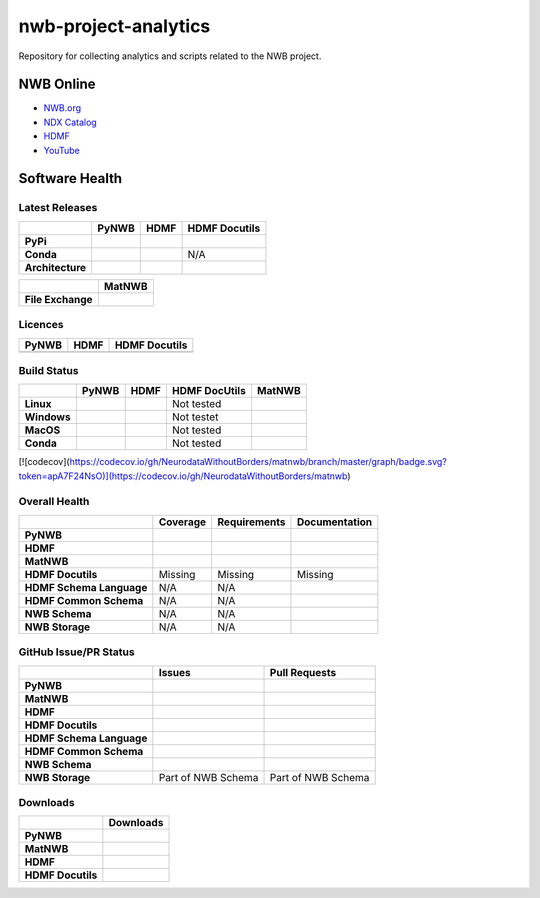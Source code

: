 =====================
nwb-project-analytics
=====================

Repository for collecting analytics and scripts related to the NWB project.

NWB Online
==========

* `NWB.org <https://nwb.org>`_
* `NDX Catalog <https://nwb-extensions.github.io/>`_
* `HDMF <https://hdmf-dev.github.io/>`_
* `YouTube <https://www.youtube.com/channel/UCfD_mU-EFz135a9TpNFJP5A/>`_

.. image:: https://img.shields.io/twitter/follow/neurodatawb?style=social

Software Health
===============

Latest Releases
---------------

.. table::

  +------------------+-------------------------------------------------------------------------------------------+------------------------------------------------------------------------------------------+-------------------------------------------------------------------------------------------+
  |                  | **PyNWB**                                                                                 | **HDMF**                                                                                 | **HDMF Docutils**                                                                         |
  +==================+===========================================================================================+==========================================================================================+===========================================================================================+
  | **PyPi**         | .. image:: https://badge.fury.io/py/pynwb.svg                                             | .. image:: https://badge.fury.io/py/hdmf.svg                                             | .. image:: https://badge.fury.io/py/hdmf-docutils.svg                                     |
  |                  |      :target: https://badge.fury.io/py/pynwb                                              |      :target: https://badge.fury.io/py/hdmf                                              |       :target: https://badge.fury.io/py/hdmf-docutils                                     |
  |                  |      :alt:    PyPI - Version                                                              |      :alt:    PyPI - Version                                                             |       :alt:    PyPI - Version                                                             |
  |                  |                                                                                           |                                                                                          |                                                                                           |
  |                  |                                                                                           |                                                                                          |                                                                                           |
  +------------------+-------------------------------------------------------------------------------------------+------------------------------------------------------------------------------------------+-------------------------------------------------------------------------------------------+
  | **Conda**        | .. image:: https://anaconda.org/conda-forge/pynwb/badges/version.svg                      | .. image:: https://anaconda.org/conda-forge/hdmf/badges/version.svg                      | N/A                                                                                       |
  |                  |      :target: https://anaconda.org/conda-forge/pynwb                                      |       :target: https://anaconda.org/conda-forge/hdmf                                     |                                                                                           |
  |                  |      :alt:    Conda - Version                                                             |       :alt:    Conda - Version                                                           |                                                                                           |
  +------------------+-------------------------------------------------------------------------------------------+------------------------------------------------------------------------------------------+-------------------------------------------------------------------------------------------+
  | **Architecture** | .. image:: https://img.shields.io/pypi/pyversions/pynwb?label=python%20%28PyPI%29         | .. image:: https://img.shields.io/pypi/pyversions/hdmf?label=python%20%28PyPI%29         | .. image:: https://img.shields.io/pypi/pyversions/hdmf-docutils?label=python%20%28PyPI%29 |
  |                  |      :target: https://badge.fury.io/py/pynwb                                              |      :target: https://badge.fury.io/py/hdmf                                              |      :target: https://badge.fury.io/py/hdmf                                               |
  |                  |      :alt:    PyPI - Supported Python Versions                                            |      :alt:    PyPI - Supported Python Versions                                           |      :alt:    PyPI - Supported Python Versions                                            |
  |                  |                                                                                           |                                                                                          |                                                                                           |
  |                  | .. image:: https://img.shields.io/conda/pn/conda-forge/pynwb?label=platform%20%28Conda%29 | .. image:: https://img.shields.io/conda/pn/conda-forge/hdmf?label=platform%20%28Conda%29 |                                                                                           |
  |                  |      :target: https://anaconda.org/conda-forge/pynwb                                      |      :target: https://anaconda.org/conda-forge/hdmf                                      |                                                                                           |
  |                  |      :alt:    Conda - Platforms                                                           |      :alt:    Conda - Platforms                                                          |                                                                                           |
  |                  |                                                                                           |                                                                                          |                                                                                           |
  +------------------+-------------------------------------------------------------------------------------------+------------------------------------------------------------------------------------------+-------------------------------------------------------------------------------------------+


.. table::

  +-------------------+--------------------------------------------------------------------------------------------------------+
  |                   | **MatNWB**                                                                                             |
  +===================+========================================================================================================+
  | **File Exchange** | .. image:: https://www.mathworks.com/matlabcentral/images/matlab-file-exchange.svg                     |
  |                   |     :target: https://www.mathworks.com/matlabcentral/fileexchange/67741-neurodatawithoutborders-matnwb |
  |                   |     :alt: MathWorks FileExchange                                                                       |
  +-------------------+--------------------------------------------------------------------------------------------------------+


Licences
--------

.. table::

 +-----------------------------------------------------------------------------------------+-----------------------------------------------------------------------------------------+-----------------------------------------------------------------------------------------+
 | **PyNWB**                                                                               | **HDMF**                                                                                | **HDMF Docutils**                                                                       |
 +=========================================================================================+=========================================================================================+=========================================================================================+
 | .. image:: https://img.shields.io/pypi/l/pynwb.svg                                      |  .. image:: https://img.shields.io/pypi/l/hdmf.svg                                      | .. image:: https://img.shields.io/pypi/l/hdmf-docutils.svg                              |
 |     :target: https://github.com/neurodatawithoutborders/pynwb/blob/dev/license.txt      |      :target: https://github.com/hdmf-dev/hdmf/blob/master/license.txt                  |      :target: https://github.com/hdmf-dev/hdmf-docutils/blob/master/license.txt         |
 |     :alt:    PyPI - License                                                             |      :alt:    PyPI - License                                                            |      :alt:    PyPI - License                                                            |
 +-----------------------------------------------------------------------------------------+-----------------------------------------------------------------------------------------+-----------------------------------------------------------------------------------------+


Build Status
------------

.. table::

  +-------------+--------------------------------------------------------------------------------------------------------------------------------+------------------------------------------------------------------------------------------------+---------------+----------------------------------------------------------------------------------------+
  |             | **PyNWB**                                                                                                                      | **HDMF**                                                                                       | HDMF DocUtils | **MatNWB**                                                                             |
  +=============+================================================================================================================================+================================================================================================+===============+========================================================================================+
  | **Linux**   | .. image:: https://circleci.com/gh/NeurodataWithoutBorders/pynwb.svg?style=shield                                              | .. image:: https://circleci.com/gh/hdmf-dev/hdmf.svg?style=shield                              | Not tested    | .. image:: https://img.shields.io/azure-devops/tests/NeurodataWithoutBorders/matnwb/4  |
  |             |      :target: https://circleci.com/gh/NeurodataWithoutBorders/pynwb                                                            |      :target: https://circleci.com/gh/hdmf-dev/hdmf                                            |               |      :alt: Azure status                                                                |
  |             |      :alt: CircleCI Status                                                                                                     |      :alt: CircleCI Status                                                                     |               |                                                                                        |
  +-------------+--------------------------------------------------------------------------------------------------------------------------------+------------------------------------------------------------------------------------------------+---------------+----------------------------------------------------------------------------------------+
  | **Windows** | .. image:: https://dev.azure.com/NeurodataWithoutBorders/pynwb/_apis/build/status/NeurodataWithoutBorders.pynwb?branchName=dev | .. image:: https://dev.azure.com/hdmf-dev/hdmf/_apis/build/status/hdmf-dev.hdmf?branchName=dev | Not testet    |                                                                                        |
  |             |      :target: https://dev.azure.com/NeurodataWithoutBorders/pynwb/_build/latest?definitionId=3&branchName=dev                  |     :target: https://dev.azure.com/hdmf-dev/hdmf/_build/latest?definitionId=1&branchName=dev   |               |                                                                                        |
  |             |      :alt: Azure Status                                                                                                        |     :alt: Azure Status                                                                         |               |                                                                                        |
  +-------------+--------------------------------------------------------------------------------------------------------------------------------+------------------------------------------------------------------------------------------------+---------------+----------------------------------------------------------------------------------------+
  | **MacOS**   | .. image:: https://dev.azure.com/NeurodataWithoutBorders/pynwb/_apis/build/status/NeurodataWithoutBorders.pynwb?branchName=dev | .. image:: https://dev.azure.com/hdmf-dev/hdmf/_apis/build/status/hdmf-dev.hdmf?branchName=dev | Not tested    |                                                                                        |
  |             |      :target: https://dev.azure.com/NeurodataWithoutBorders/pynwb/_build/latest?definitionId=3&branchName=dev                  |     :target: https://dev.azure.com/hdmf-dev/hdmf/_build/latest?definitionId=1&branchName=dev   |               |                                                                                        |
  |             |      :alt: Azure Status                                                                                                        |     :alt: Azure Status                                                                         |               |                                                                                        |
  +-------------+--------------------------------------------------------------------------------------------------------------------------------+------------------------------------------------------------------------------------------------+---------------+----------------------------------------------------------------------------------------+
  | **Conda**   | .. image:: https://circleci.com/gh/conda-forge/pynwb-feedstock.svg?style=shield                                                | .. image:: https://circleci.com/gh/conda-forge/hdmf-feedstock.svg?style=shield                 | Not tested    |                                                                                        |
  |             |       :target: https://circleci.com/gh/conda-forge/pynwb-feedstocks                                                            |     :target: https://circleci.com/gh/conda-forge/hdmf-feedstock                                |               |                                                                                        |
  |             |       :alt: Conda Feedstock Status                                                                                             |     :alt: Conda Feedstock Status                                                               |               |                                                                                        |
  |             |                                                                                                                                |                                                                                                |               |                                                                                        |
  +-------------+--------------------------------------------------------------------------------------------------------------------------------+------------------------------------------------------------------------------------------------+---------------+----------------------------------------------------------------------------------------+

[![codecov](https://codecov.io/gh/NeurodataWithoutBorders/matnwb/branch/master/graph/badge.svg?token=apA7F24NsO)](https://codecov.io/gh/NeurodataWithoutBorders/matnwb)



Overall Health
--------------

.. table::

  +--------------------------+-----------------------------------------------------------------------------------------------+--------------------------------------------------------------------------------------------------+----------------------------------------------------------------------------------------+
  |                          | **Coverage**                                                                                  | **Requirements**                                                                                 | **Documentation**                                                                      |
  +==========================+===============================================================================================+==================================================================================================+========================================================================================+
  | **PyNWB**                | .. image:: https://codecov.io/gh/NeurodataWithoutBorders/pynwb/branch/dev/graph/badge.svg     | .. image:: https://requires.io/github/NeurodataWithoutBorders/pynwb/requirements.svg?branch=dev  | .. image:: https://readthedocs.org/projects/pynwb/badge/?version=latest                |
  |                          |      :target: https://codecov.io/gh/NeurodataWithoutBorders/pynwb                             |       :target: https://requires.io/github/NeurodataWithoutBorders/pynwb/requirements/?branch=dev |       :target: https://pynwb.readthedocs.io/en/latest/?badge=latest                    |
  |                          |      :alt: Code Coverage                                                                      |       :alt: Requirements Status                                                                  |       :alt: Documentation Status                                                       |
  +--------------------------+-----------------------------------------------------------------------------------------------+--------------------------------------------------------------------------------------------------+----------------------------------------------------------------------------------------+
  | **HDMF**                 | .. image:: https://codecov.io/gh/hdmf-dev/hdmf/branch/dev/graph/badge.svg                     | .. image:: https://requires.io/github/hdmf-dev/hdmf/requirements.svg?branch=dev                  | .. image:: https://readthedocs.org/projects/hdmf/badge/?version=latest                 |
  |                          |      :target: https://codecov.io/gh/hdmf-dev/hdmf                                             |       :target: https://requires.io/github/hdmf-dev/hdmf/requirements/?branch=dev                 |       :target: https://hdmf.readthedocs.io/en/latest/?badge=latest                     |
  |                          |      :alt: Code Coverage                                                                      |       :alt: Requirements Status                                                                  |       :alt: Documentation Status                                                       |
  +--------------------------+-----------------------------------------------------------------------------------------------+--------------------------------------------------------------------------------------------------+----------------------------------------------------------------------------------------+
  | **MatNWB**               | .. image:: https://codecov.io/gh/NeurodataWithoutBorders/matnwb/branch/master/graph/badge.svg |                                                                                                  |                                                                                        |
  |                          |      :target: https://codecov.io/gh/NeurodataWithoutBorders/matnwb                            |                                                                                                  |                                                                                        |
  |                          |      :alt: Code Coverage                                                                      |                                                                                                  |                                                                                        |
  +--------------------------+-----------------------------------------------------------------------------------------------+--------------------------------------------------------------------------------------------------+----------------------------------------------------------------------------------------+
  | **HDMF Docutils**        | Missing                                                                                       | Missing                                                                                          | Missing                                                                                |
  +--------------------------+-----------------------------------------------------------------------------------------------+--------------------------------------------------------------------------------------------------+----------------------------------------------------------------------------------------+
  | **HDMF Schema Language** | N/A                                                                                           | N/A                                                                                              | .. image:: https://readthedocs.org/projects/hdmf-schema-language/badge/?version=latest |
  |                          |                                                                                               |                                                                                                  |       :target: https://hdmf-schema-language.readthedocs.io/en/latest/?badge=latest     |
  |                          |                                                                                               |                                                                                                  |       :alt: Documentation Status                                                       |
  +--------------------------+-----------------------------------------------------------------------------------------------+--------------------------------------------------------------------------------------------------+----------------------------------------------------------------------------------------+
  | **HDMF Common Schema**   | N/A                                                                                           | N/A                                                                                              | .. image:: https://readthedocs.org/projects/hdmf-common-schema/badge/?version=latest   |
  |                          |                                                                                               |                                                                                                  |       :target: https://hdmf-common-schema.readthedocs.io/en/latest/?badge=latest       |
  |                          |                                                                                               |                                                                                                  |       :alt: Documentation Status                                                       |
  +--------------------------+-----------------------------------------------------------------------------------------------+--------------------------------------------------------------------------------------------------+----------------------------------------------------------------------------------------+
  | **NWB Schema**           | N/A                                                                                           | N/A                                                                                              | .. image:: https://readthedocs.org/projects/nwb-schema/badge/?version=latest           |
  |                          |                                                                                               |                                                                                                  |       :target: https://nwb-schema.readthedocs.io/en/latest/?badge=latest               |
  |                          |                                                                                               |                                                                                                  |       :alt: Documentation Status                                                       |
  +--------------------------+-----------------------------------------------------------------------------------------------+--------------------------------------------------------------------------------------------------+----------------------------------------------------------------------------------------+
  | **NWB Storage**          | N/A                                                                                           | N/A                                                                                              | .. image:: https://readthedocs.org/projects/nwb-storage/badge/?version=latest          |
  |                          |                                                                                               |                                                                                                  |       :target: https://nwb-storage.readthedocs.io/en/latest/?badge=latest              |
  |                          |                                                                                               |                                                                                                  |       :alt: Documentation Status                                                       |
  +--------------------------+-----------------------------------------------------------------------------------------------+--------------------------------------------------------------------------------------------------+----------------------------------------------------------------------------------------+

GitHub Issue/PR Status
----------------------

.. table::

  +--------------------------+-----------------------------------------------------------------------------------------------+--------------------------------------------------------------------------------------------------+
  |                          | **Issues**                                                                                    | **Pull Requests**                                                                                |
  +==========================+===============================================================================================+==================================================================================================+
  | **PyNWB**                | .. image:: https://img.shields.io/github/issues-raw/neurodatawithoutborders/pynwb             | .. image:: https://img.shields.io/github/issues-pr-raw/neurodatawithoutborders/pynwb             |
  |                          |                                                                                               |                                                                                                  |
  |                          | .. image:: https://img.shields.io/github/issues-closed-raw/neurodatawithoutborders/pynwb      | .. image:: https://img.shields.io/github/issues-pr-closed-raw/neurodatawithoutborders/pynwb      |
  +--------------------------+-----------------------------------------------------------------------------------------------+--------------------------------------------------------------------------------------------------+
  | **MatNWB**               | .. image:: https://img.shields.io/github/issues-raw/neurodatawithoutborders/matnwb            | .. image:: https://img.shields.io/github/issues-pr-raw/neurodatawithoutborders/matnwb            |
  |                          |                                                                                               |                                                                                                  |
  |                          | .. image:: https://img.shields.io/github/issues-closed-raw/neurodatawithoutborders/matnwb     | .. image:: https://img.shields.io/github/issues-pr-closed-raw/neurodatawithoutborders/matnwb     |
  +--------------------------+-----------------------------------------------------------------------------------------------+--------------------------------------------------------------------------------------------------+
  | **HDMF**                 | .. image:: https://img.shields.io/github/issues-raw/hdmf-dev/hdmf                             | .. image:: https://img.shields.io/github/issues-pr-raw/hdmf-dev/hdmf                             |
  |                          |                                                                                               |                                                                                                  |
  |                          | .. image:: https://img.shields.io/github/issues-closed-raw/hdmf-dev/hdmf                      | .. image:: https://img.shields.io/github/issues-pr-closed-raw/hdmf-dev/hdmf                      |
  +--------------------------+-----------------------------------------------------------------------------------------------+--------------------------------------------------------------------------------------------------+
  | **HDMF Docutils**        | .. image:: https://img.shields.io/github/issues-raw/hdmf-dev/hdmf-docutils                    | .. image:: https://img.shields.io/github/issues-pr-raw/hdmf-dev/hdmf-docutils                    |
  |                          |                                                                                               |                                                                                                  |
  |                          | .. image:: https://img.shields.io/github/issues-closed-raw/hdmf-dev/hdmf-docutils             | .. image:: https://img.shields.io/github/issues-pr-closed-raw/hdmf-dev/hdmf-docutils             |
  +--------------------------+-----------------------------------------------------------------------------------------------+--------------------------------------------------------------------------------------------------+
  | **HDMF Schema Language** | .. image:: https://img.shields.io/github/issues-raw/hdmf-dev/hdmf-schema-language             | .. image:: https://img.shields.io/github/issues-pr-raw/hdmf-dev/hdmf-schema-language             |
  |                          |                                                                                               |                                                                                                  |
  |                          | .. image:: https://img.shields.io/github/issues-closed-raw/hdmf-dev/hdmf-schema-language      | .. image:: https://img.shields.io/github/issues-pr-closed-raw/hdmf-dev/hdmf-schema-language      |
  +--------------------------+-----------------------------------------------------------------------------------------------+--------------------------------------------------------------------------------------------------+
  | **HDMF Common Schema**   | .. image:: https://img.shields.io/github/issues-raw/hdmf-dev/hdmf-common-schema               | .. image:: https://img.shields.io/github/issues-pr-raw/hdmf-dev/hdmf-common-schema               |
  |                          |                                                                                               |                                                                                                  |
  |                          | .. image:: https://img.shields.io/github/issues-closed-raw/hdmf-dev/hdmf-common-schema        | .. image:: https://img.shields.io/github/issues-pr-closed-raw/hdmf-dev/hdmf-common-schema        |
  +--------------------------+-----------------------------------------------------------------------------------------------+--------------------------------------------------------------------------------------------------+
  | **NWB Schema**           | .. image:: https://img.shields.io/github/issues-raw/neurodatawithoutborders/nwb-schema        | .. image:: https://img.shields.io/github/issues-pr-raw/neurodatawithoutborders/nwb-schema        |
  |                          |                                                                                               |                                                                                                  |
  |                          | .. image:: https://img.shields.io/github/issues-closed-raw/neurodatawithoutborders/nwb-schema | .. image:: https://img.shields.io/github/issues-pr-closed-raw/neurodatawithoutborders/nwb-schema |
  +--------------------------+-----------------------------------------------------------------------------------------------+--------------------------------------------------------------------------------------------------+
  | **NWB Storage**          | Part of NWB Schema                                                                            | Part of NWB Schema                                                                               |
  +--------------------------+-----------------------------------------------------------------------------------------------+--------------------------------------------------------------------------------------------------+

Downloads
---------

+-------------------+------------------------------------------------------------------------------------------------------------------+
|                   | **Downloads**                                                                                                    |
+===================+==================================================================================================================+
| **PyNWB**         | .. image:: https://img.shields.io/conda/dn/conda-forge/pynwb?label=Conda%20Downloads                             |
|                   | .. image:: https://img.shields.io/pypi/dm/pynwb?label=PyPI%20downloads                                           |
|                   | .. image:: https://img.shields.io/github/downloads/neurodatawithoutborders/pynwb/total?label=GitHub%20downloads  |
+-------------------+------------------------------------------------------------------------------------------------------------------+
| **MatNWB**        |                                                                                                                  |
+-------------------+------------------------------------------------------------------------------------------------------------------+
| **HDMF**          | .. image:: https://img.shields.io/conda/dn/conda-forge/hdmf?label=Conda%20Downloads                              |
|                   | .. image:: https://img.shields.io/pypi/dm/hdmf?label=PyPI%20downloads                                            |
|                   | .. image:: https://img.shields.io/github/downloads/hdmf-dev/hdmf/total?label=GitHub%20downloads                  |
+-------------------+------------------------------------------------------------------------------------------------------------------+
| **HDMF Docutils** | .. image:: https://img.shields.io/pypi/dm/hdmf-docutils?label=PyPI%20downloads                                   |
|                   | .. image:: https://img.shields.io/github/downloads/hdmf-dev/hdmf-docutils/total?label=GitHub%20downloads         |
+-------------------+------------------------------------------------------------------------------------------------------------------+
